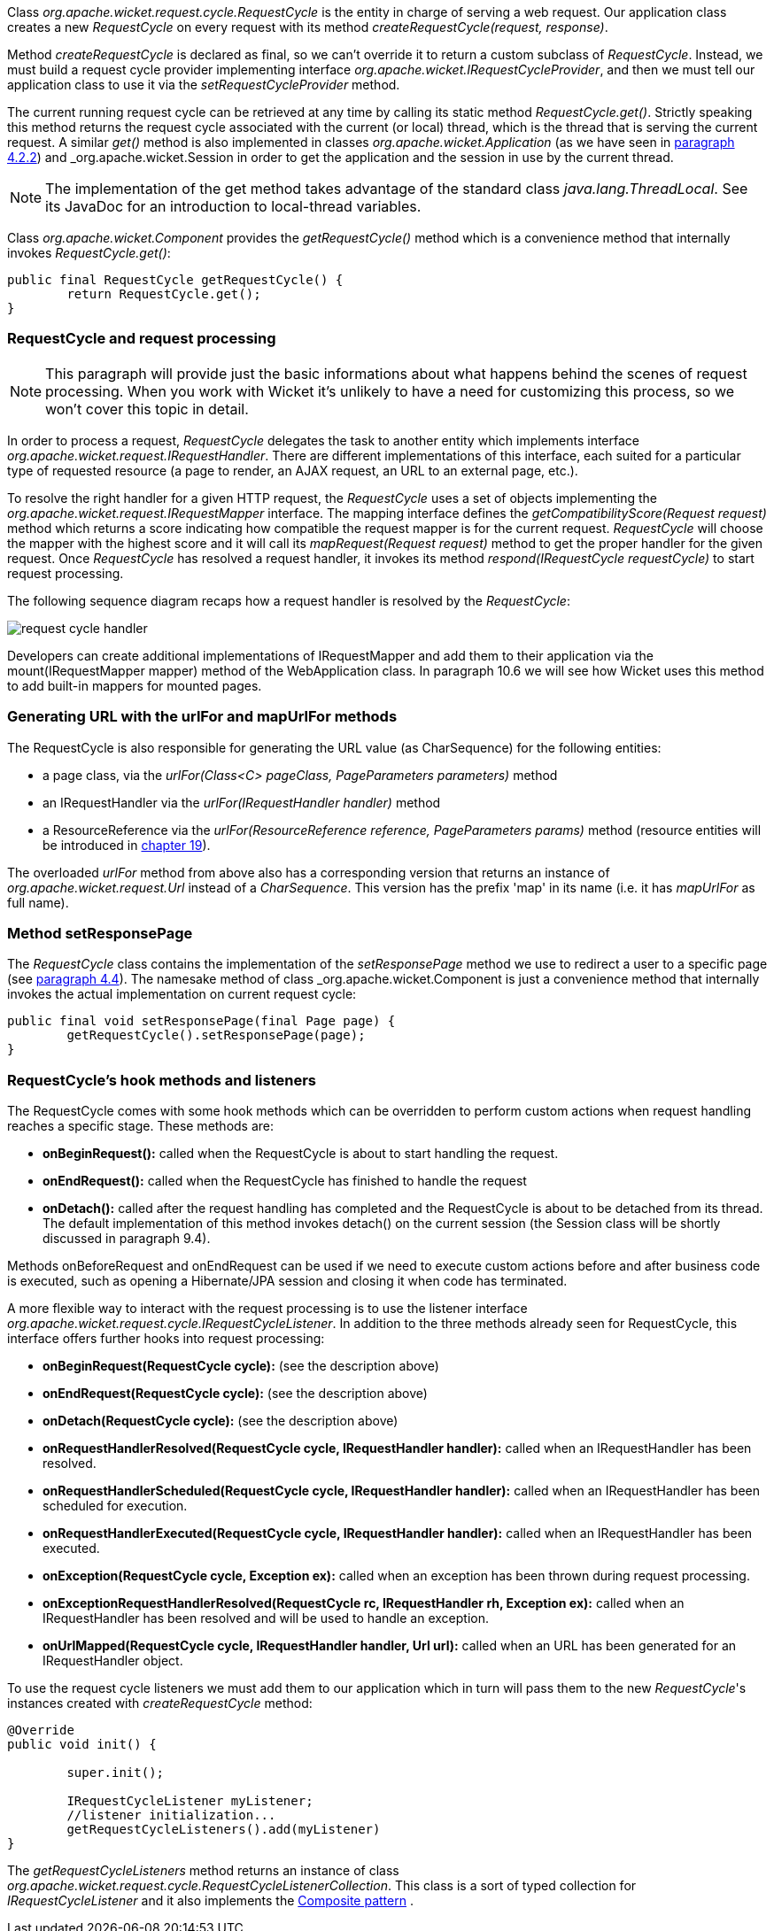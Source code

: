 


Class _org.apache.wicket.request.cycle.RequestCycle_ is the entity in charge of serving a web request. Our application class creates a new _RequestCycle_ on every request with its method _createRequestCycle(request, response)_. 

Method _createRequestCycle_ is declared as final, so we can't override it to return a custom subclass of _RequestCycle_. Instead, we must build a request cycle provider implementing interface _org.apache.wicket.IRequestCycleProvider_, and then we must tell our application class to use it via the _setRequestCycleProvider_ method.

The current running request cycle can be retrieved at any time by calling its static method _RequestCycle.get()_. Strictly speaking this method returns the request cycle associated with the current (or local) thread, which is the thread that is serving the current request. A similar _get()_ method is also implemented in classes _org.apache.wicket.Application_ (as we have seen in <<helloWorld.adoc#_configuration_of_wicket_applications,paragraph 4.2.2>>) and _org.apache.wicket.Session_ in order to get the application and the session in use by the current thread.

NOTE: The implementation of the get method takes advantage of the standard class _java.lang.ThreadLocal_. See its JavaDoc for an introduction to local-thread variables.

Class _org.apache.wicket.Component_ provides the _getRequestCycle()_ method which is a convenience method that internally invokes _RequestCycle.get()_:

[source,java]
----
public final RequestCycle getRequestCycle() {
	return RequestCycle.get();
}
----

=== RequestCycle and request processing

NOTE: This paragraph will provide just the basic informations about what happens behind the scenes of request processing. When you work with Wicket it's unlikely to have a need for customizing this process, so we won't cover this topic in detail.

In order to process a request, _RequestCycle_ delegates the task to another entity which implements interface _org.apache.wicket.request.IRequestHandler_. There are different implementations of this interface, each suited for a particular type of requested resource (a page to render, an AJAX request, an URL to an external page, etc.). 

To resolve the right handler for a given HTTP request, the _RequestCycle_ uses a set of objects implementing the _org.apache.wicket.request.IRequestMapper_ interface. The mapping interface defines the _getCompatibilityScore(Request request)_ method which returns a score indicating how compatible the request mapper is for the current request. _RequestCycle_ will choose the mapper with the highest score and it will call its _mapRequest(Request request)_ method to get the proper handler for the given request. Once _RequestCycle_ has resolved a request handler, it invokes its method _respond(IRequestCycle requestCycle)_ to start request processing.

The following sequence diagram recaps how a request handler is resolved by the _RequestCycle_:

image::../img/request-cycle-handler.png[]

Developers can create additional implementations of IRequestMapper and add them to their application via the mount(IRequestMapper mapper) method of the WebApplication class. In paragraph 10.6 we will see how Wicket uses this method to add built-in mappers for mounted pages.

=== Generating URL with the urlFor and mapUrlFor methods

The RequestCycle is also responsible for generating the URL value (as CharSequence) for the following entities:

* a page class, via the _urlFor(Class<C> pageClass, PageParameters parameters)_ method 
* an IRequestHandler via the _urlFor(IRequestHandler handler)_ method 
* a ResourceReference via the _urlFor(ResourceReference reference, PageParameters params)_ method (resource entities will be introduced in 
<<_resource_management_with_wicket,chapter 19>>). 

The overloaded _urlFor_ method from above also has a corresponding version that returns an instance of _org.apache.wicket.request.Url_ instead of a _CharSequence_. This version has the prefix 'map' in its name (i.e. it has _mapUrlFor_ as full name).

=== Method setResponsePage

The _RequestCycle_ class contains the implementation of the _setResponsePage_ method we use to redirect a user to a specific page (see <<helloWorld.adoc#_wicket_links,paragraph 4.4>>). The namesake method of class _org.apache.wicket.Component_ is just a convenience method that internally invokes the actual implementation on current request cycle:

[source,java]
----
public final void setResponsePage(final Page page) {
	getRequestCycle().setResponsePage(page);
}
----

=== RequestCycle's hook methods and listeners

The RequestCycle comes with some hook methods which can be overridden to perform custom actions when request handling reaches a specific stage. These methods are:

* *onBeginRequest():* called when the RequestCycle is about to start handling the request. 
* *onEndRequest():* called when the RequestCycle has finished to handle the request
* *onDetach():* called after the request handling has completed and the RequestCycle is about to be detached from its thread. The default implementation of this method invokes detach() on the current session (the Session class will be shortly discussed in paragraph 9.4).

Methods onBeforeRequest and onEndRequest can be used if we need to execute custom actions before and after business code is executed, such as opening a Hibernate/JPA session and closing it when code has terminated. 

A more flexible way to interact with the request processing is to use the listener interface _org.apache.wicket.request.cycle.IRequestCycleListener_. In addition to the three methods already seen for RequestCycle, this interface offers further hooks into request processing:

* *onBeginRequest(RequestCycle cycle):* (see the description above)
* *onEndRequest(RequestCycle cycle):* (see the description above)
* *onDetach(RequestCycle cycle):* (see the description above)
* *onRequestHandlerResolved(RequestCycle cycle, IRequestHandler handler):* called when an IRequestHandler has been resolved.
* *onRequestHandlerScheduled(RequestCycle cycle, IRequestHandler handler):* called when an IRequestHandler has been scheduled for execution.
* *onRequestHandlerExecuted(RequestCycle cycle, IRequestHandler handler):* called when an IRequestHandler has been executed.
* *onException(RequestCycle cycle, Exception ex):* called when an exception has been thrown during request processing.
* *onExceptionRequestHandlerResolved(RequestCycle rc, IRequestHandler rh, Exception ex):* called when an IRequestHandler has been resolved and will be used to handle an exception. 
* *onUrlMapped(RequestCycle cycle, IRequestHandler handler, Url url):* called when an URL has been generated for an IRequestHandler object.

To use the request cycle listeners we must add them to our application which in turn will pass them to the new _RequestCycle_'s instances created with _createRequestCycle_ method:

[source,java]
----
@Override
public void init() {

	super.init();

	IRequestCycleListener myListener;
	//listener initialization...
	getRequestCycleListeners().add(myListener)		
}
----

The _getRequestCycleListeners_ method returns an instance of class _org.apache.wicket.request.cycle.RequestCycleListenerCollection_. This class is a sort of typed collection for _IRequestCycleListener_ and it also implements the  http://en.wikipedia.org/wiki/Composite_pattern[Composite pattern] .


